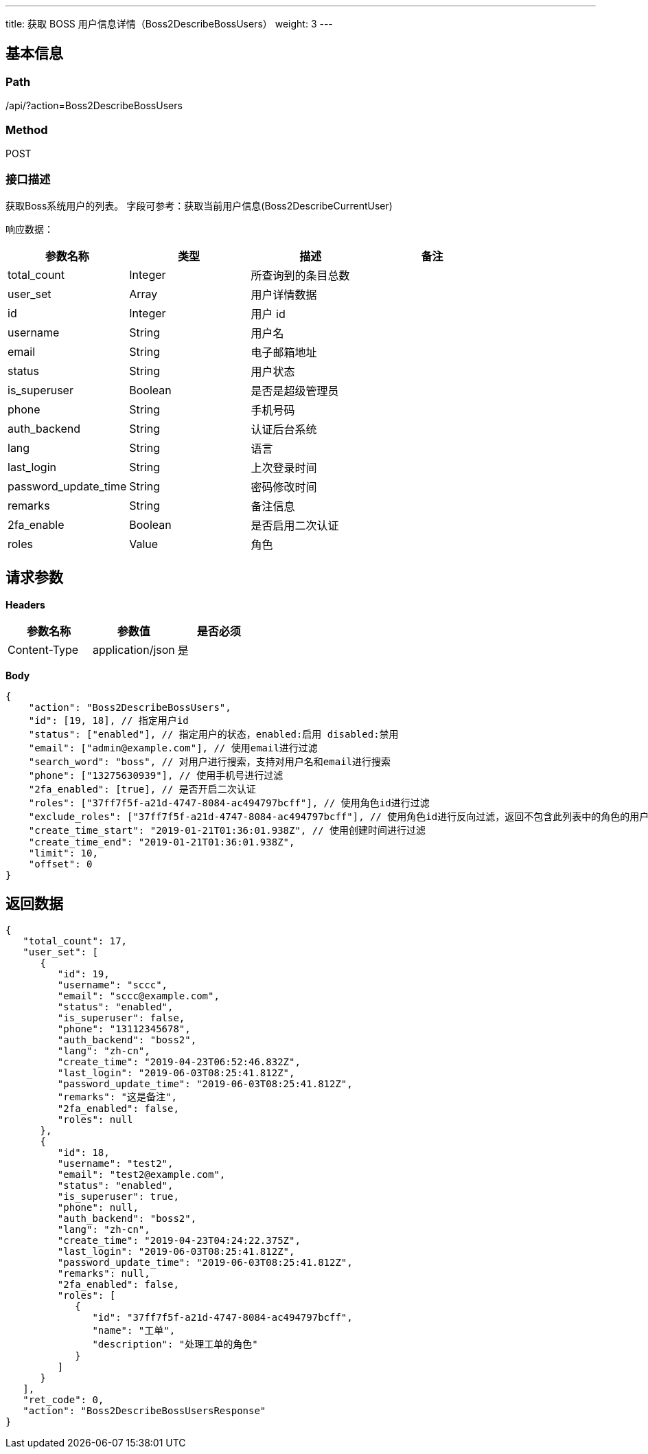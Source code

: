 ---
title: 获取 BOSS 用户信息详情（Boss2DescribeBossUsers）
weight: 3
---

== 基本信息

=== Path
/api/?action=Boss2DescribeBossUsers

=== Method
POST

=== 接口描述
获取Boss系统用户的列表。
字段可参考：获取当前用户信息(Boss2DescribeCurrentUser)


响应数据：

|===
| 参数名称 | 类型 | 描述 | 备注

| total_count
| Integer
| 所查询到的条目总数
|

| user_set
| Array
| 用户详情数据
|

| id
| Integer
| 用户 id
|

| username
| String
| 用户名
|

| email
| String
| 电子邮箱地址
|

| status
| String
| 用户状态
|

| is_superuser
| Boolean
| 是否是超级管理员
|

| phone
| String
| 手机号码
|

| auth_backend
| String
| 认证后台系统
|

| lang
| String
| 语言
|

| last_login
| String
| 上次登录时间
|

| password_update_time
| String
| 密码修改时间
|

| remarks
| String
| 备注信息
|

| 2fa_enable
| Boolean
| 是否启用二次认证
|

| roles
| Value
| 角色
|
|===


== 请求参数

*Headers*

[cols="3*", options="header"]

|===
| 参数名称 | 参数值 | 是否必须

| Content-Type
| application/json
| 是
|===

*Body*

[,javascript]
----
{
    "action": "Boss2DescribeBossUsers",
    "id": [19, 18], // 指定用户id
    "status": ["enabled"], // 指定用户的状态，enabled:启用 disabled:禁用
    "email": ["admin@example.com"], // 使用email进行过滤
    "search_word": "boss", // 对用户进行搜索，支持对用户名和email进行搜索
    "phone": ["13275630939"], // 使用手机号进行过滤
    "2fa_enabled": [true], // 是否开启二次认证
    "roles": ["37ff7f5f-a21d-4747-8084-ac494797bcff"], // 使用角色id进行过滤
    "exclude_roles": ["37ff7f5f-a21d-4747-8084-ac494797bcff"], // 使用角色id进行反向过滤，返回不包含此列表中的角色的用户
    "create_time_start": "2019-01-21T01:36:01.938Z", // 使用创建时间进行过滤
    "create_time_end": "2019-01-21T01:36:01.938Z",
    "limit": 10,
    "offset": 0
}
----

== 返回数据

[,javascript]
----
{
   "total_count": 17,
   "user_set": [
      {
         "id": 19,
         "username": "sccc",
         "email": "sccc@example.com",
         "status": "enabled",
         "is_superuser": false,
         "phone": "13112345678",
         "auth_backend": "boss2",
         "lang": "zh-cn",
         "create_time": "2019-04-23T06:52:46.832Z",
         "last_login": "2019-06-03T08:25:41.812Z",
         "password_update_time": "2019-06-03T08:25:41.812Z",
         "remarks": "这是备注",
         "2fa_enabled": false,
         "roles": null
      },
      {
         "id": 18,
         "username": "test2",
         "email": "test2@example.com",
         "status": "enabled",
         "is_superuser": true,
         "phone": null,
         "auth_backend": "boss2",
         "lang": "zh-cn",
         "create_time": "2019-04-23T04:24:22.375Z",
         "last_login": "2019-06-03T08:25:41.812Z",
         "password_update_time": "2019-06-03T08:25:41.812Z",
         "remarks": null,
         "2fa_enabled": false,
         "roles": [
            {
               "id": "37ff7f5f-a21d-4747-8084-ac494797bcff",
               "name": "工单",
               "description": "处理工单的角色"
            }
         ]
      }
   ],
   "ret_code": 0,
   "action": "Boss2DescribeBossUsersResponse"
}
----
